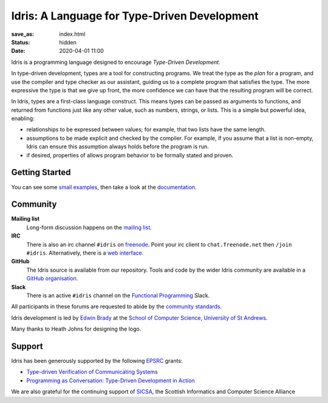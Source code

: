 Idris: A Language for Type-Driven Development
=============================================

:save_as: index.html
:status: hidden
:date: 2020-04-01 11:00

.. .. image:: images/profile.jpeg
..   :alt: [Shape Sorter Box]
..   :align: right

Idris is a programming language designed to encourage *Type-Driven
Development*.

In type-driven development, types are a tool for constructing programs.  We
treat the type as the *plan* for a program, and use the compiler and type
checker as our assistant, guiding us to a complete program that satisfies the
type. The more expressive the type is that we give up front, the more
confidence we can have that the resulting program will be correct.

In Idris, types are a first-class language construct. This means types can be
passed as arguments to functions, and returned from functions just like any
other value, such as numbers, strings, or lists. This is a simple but powerful
idea, enabling:

* relationships to be expressed between values; for example, that two lists
  have the same length.
* assumptions to be made explicit and checked by the compiler. For example, if
  you assume that a list is non-empty, Idris can ensure this assumption always
  holds before the program is run.
* if desired, properties of allows program behavior to be formally stated and
  proven.

Getting Started
---------------

You can see some `small examples <{filename}./example.rst>`_, then take a
look at the `documentation <{filename}./docs/index.rst>`_.

Community
---------

**Mailing list**
    Long-form discussion happens on the `mailing list <https://groups.google.com/forum/#!forum/idris-lang>`_.
**IRC**
    There is also an irc channel ``#idris`` on `freenode <irc://chat.freenode.net/idris>`_. 
    Point your irc client to ``chat.freenode.net`` then ``/join #idris``. 
    Alternatively, there is a `web interface <http://webchat.freenode.net/>`_. 
**GitHub**
    The Idris source is available from our repository.
    Tools and code by the wider Idris community are available in a 
    `GitHub organisation <https://github.com/idris-hackers>`_. 
**Slack**
    There is an active ``#idris`` channel on the 
    `Functional Programming <https://functionalprogramming.slack.com/>`_ Slack.

All participants in these forums are requested to abide by the 
`community standards <{filename}./docs/standards.rst>`_.

Idris development is led by `Edwin Brady
<http://www.type-driven.org.uk/edwinb/>`_
at the `School of Computer Science, University of St Andrews <http://www.cs.st-andrews.ac.uk>`_.

Many thanks to Heath Johns for designing the logo.

Support
-------

Idris has been generously supported by the following `EPSRC <https://epsrc.ukri.org/>`_ grants:

* `Type-driven Verification of Communicating Systems <https://gow.epsrc.ukri.org/NGBOViewGrant.aspx?GrantRef=EP/N024222/1>`_
* `Programming as Conversation: Type-Driven Development in Action <https://gow.epsrc.ukri.org/NGBOViewGrant.aspx?GrantRef=EP/T007265/1>`_

We are also grateful for the continuing support
of `SICSA <http://www.sicsa.ac.uk/>`_, the Scottish Informatics and Computer Science Alliance
